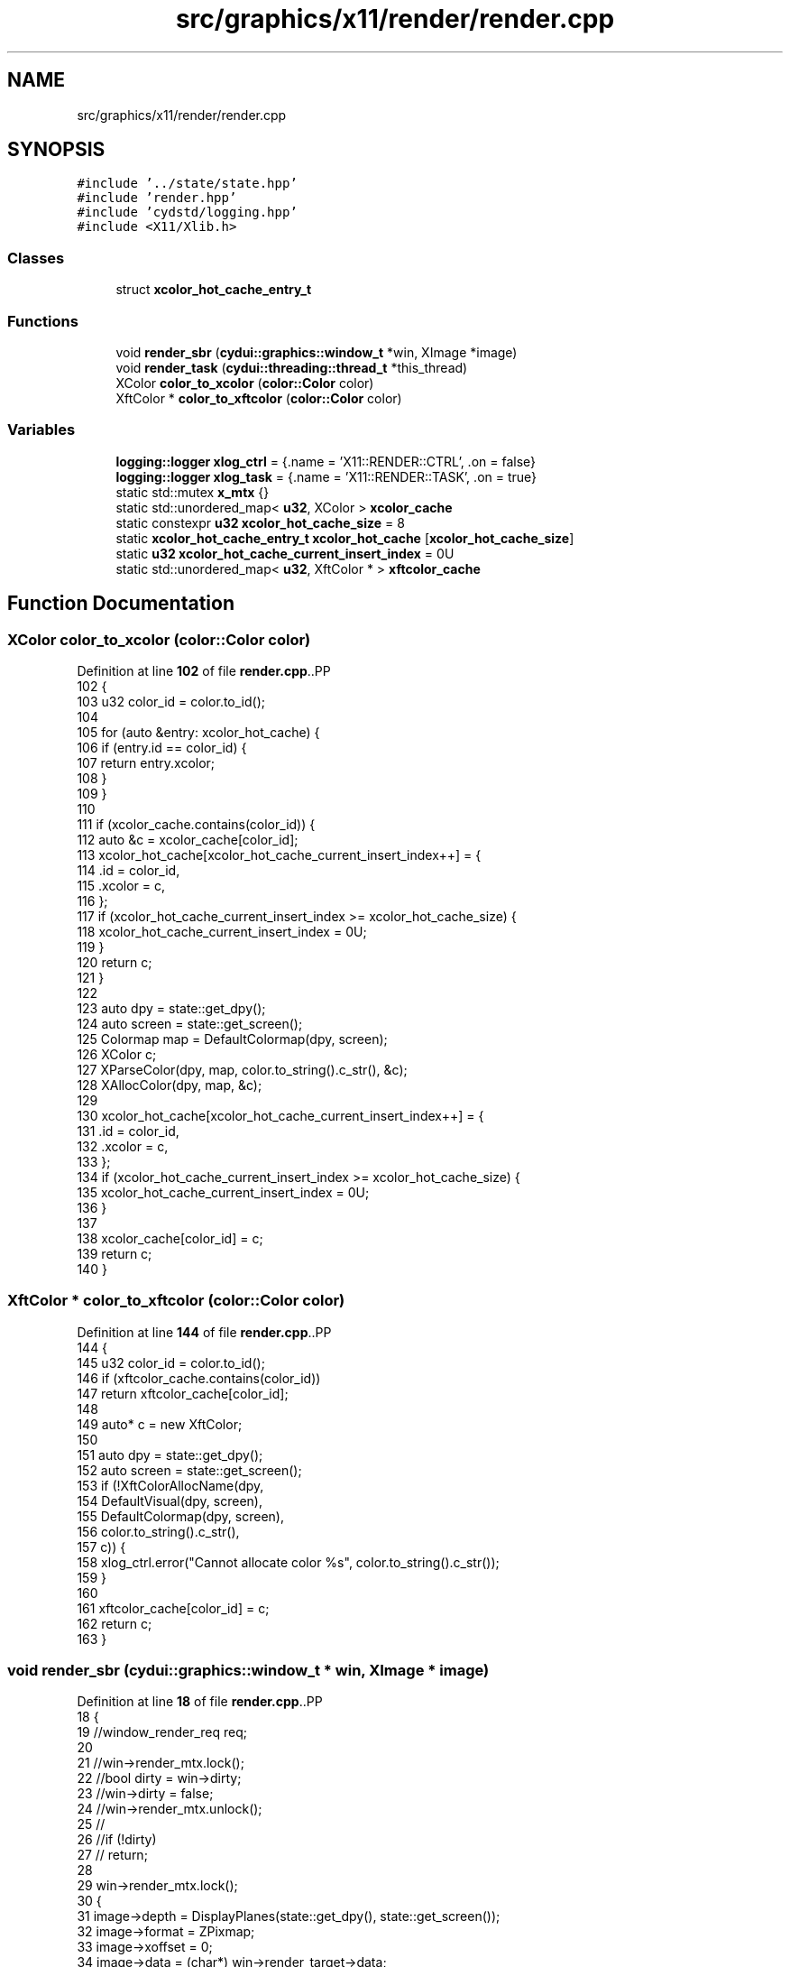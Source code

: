 .TH "src/graphics/x11/render/render.cpp" 3 "CYD-UI" \" -*- nroff -*-
.ad l
.nh
.SH NAME
src/graphics/x11/render/render.cpp
.SH SYNOPSIS
.br
.PP
\fC#include '\&.\&./state/state\&.hpp'\fP
.br
\fC#include 'render\&.hpp'\fP
.br
\fC#include 'cydstd/logging\&.hpp'\fP
.br
\fC#include <X11/Xlib\&.h>\fP
.br

.SS "Classes"

.in +1c
.ti -1c
.RI "struct \fBxcolor_hot_cache_entry_t\fP"
.br
.in -1c
.SS "Functions"

.in +1c
.ti -1c
.RI "void \fBrender_sbr\fP (\fBcydui::graphics::window_t\fP *win, XImage *image)"
.br
.ti -1c
.RI "void \fBrender_task\fP (\fBcydui::threading::thread_t\fP *this_thread)"
.br
.ti -1c
.RI "XColor \fBcolor_to_xcolor\fP (\fBcolor::Color\fP color)"
.br
.ti -1c
.RI "XftColor * \fBcolor_to_xftcolor\fP (\fBcolor::Color\fP color)"
.br
.in -1c
.SS "Variables"

.in +1c
.ti -1c
.RI "\fBlogging::logger\fP \fBxlog_ctrl\fP = {\&.name = 'X11::RENDER::CTRL', \&.on = false}"
.br
.ti -1c
.RI "\fBlogging::logger\fP \fBxlog_task\fP = {\&.name = 'X11::RENDER::TASK', \&.on = true}"
.br
.ti -1c
.RI "static std::mutex \fBx_mtx\fP {}"
.br
.ti -1c
.RI "static std::unordered_map< \fBu32\fP, XColor > \fBxcolor_cache\fP"
.br
.ti -1c
.RI "static constexpr \fBu32\fP \fBxcolor_hot_cache_size\fP = 8"
.br
.ti -1c
.RI "static \fBxcolor_hot_cache_entry_t\fP \fBxcolor_hot_cache\fP [\fBxcolor_hot_cache_size\fP]"
.br
.ti -1c
.RI "static \fBu32\fP \fBxcolor_hot_cache_current_insert_index\fP = 0U"
.br
.ti -1c
.RI "static std::unordered_map< \fBu32\fP, XftColor * > \fBxftcolor_cache\fP"
.br
.in -1c
.SH "Function Documentation"
.PP 
.SS "XColor color_to_xcolor (\fBcolor::Color\fP color)"

.PP
Definition at line \fB102\fP of file \fBrender\&.cpp\fP\&..PP
.nf
102                                          {
103   u32 color_id = color\&.to_id();
104   
105   for (auto &entry: xcolor_hot_cache) {
106     if (entry\&.id == color_id) {
107       return entry\&.xcolor;
108     }
109   }
110   
111   if (xcolor_cache\&.contains(color_id)) {
112     auto &c = xcolor_cache[color_id];
113     xcolor_hot_cache[xcolor_hot_cache_current_insert_index++] = {
114       \&.id = color_id,
115       \&.xcolor = c,
116     };
117     if (xcolor_hot_cache_current_insert_index >= xcolor_hot_cache_size) {
118       xcolor_hot_cache_current_insert_index = 0U;
119     }
120     return c;
121   }
122   
123   auto dpy = state::get_dpy();
124   auto screen = state::get_screen();
125   Colormap map = DefaultColormap(dpy, screen);
126   XColor c;
127   XParseColor(dpy, map, color\&.to_string()\&.c_str(), &c);
128   XAllocColor(dpy, map, &c);
129   
130   xcolor_hot_cache[xcolor_hot_cache_current_insert_index++] = {
131     \&.id = color_id,
132     \&.xcolor = c,
133   };
134   if (xcolor_hot_cache_current_insert_index >= xcolor_hot_cache_size) {
135     xcolor_hot_cache_current_insert_index = 0U;
136   }
137   
138   xcolor_cache[color_id] = c;
139   return c;
140 }
.fi

.SS "XftColor * color_to_xftcolor (\fBcolor::Color\fP color)"

.PP
Definition at line \fB144\fP of file \fBrender\&.cpp\fP\&..PP
.nf
144                                               {
145   u32 color_id = color\&.to_id();
146   if (xftcolor_cache\&.contains(color_id))
147     return xftcolor_cache[color_id];
148   
149   auto* c = new XftColor;
150   
151   auto dpy = state::get_dpy();
152   auto screen = state::get_screen();
153   if (!XftColorAllocName(dpy,
154     DefaultVisual(dpy, screen),
155     DefaultColormap(dpy, screen),
156     color\&.to_string()\&.c_str(),
157     c)) {
158     xlog_ctrl\&.error("Cannot allocate color %s", color\&.to_string()\&.c_str());
159   }
160   
161   xftcolor_cache[color_id] = c;
162   return c;
163 }
.fi

.SS "void render_sbr (\fBcydui::graphics::window_t\fP * win, XImage * image)"

.PP
Definition at line \fB18\fP of file \fBrender\&.cpp\fP\&..PP
.nf
18                                                            {
19   //window_render_req req;
20   
21   //win\->render_mtx\&.lock();
22   //bool dirty = win\->dirty;
23   //win\->dirty = false;
24   //win\->render_mtx\&.unlock();
25   //
26   //if (!dirty)
27   //  return;
28   
29   win\->render_mtx\&.lock();
30   {
31     image\->depth = DisplayPlanes(state::get_dpy(), state::get_screen());
32     image\->format = ZPixmap;
33     image\->xoffset = 0;
34     image\->data = (char*) win\->render_target\->data;
35     image\->width = win\->render_target\->width();
36     image\->height = win\->render_target\->height();
37     image\->bitmap_pad = 32;
38     image\->bitmap_unit = 32;
39     image\->bits_per_pixel = 32;
40     image\->bytes_per_line = (int) win\->render_target\->width() * 4;
41     if (0 != XInitImage(image)
42       && win\->gc) {
43       //if (x_mtx\&.try_lock()) {
44       auto _pev = win\->profiler\->scope_event("render::render_sbr");
45       //win\->x_mtx\&.lock();
46       XPutImage(state::get_dpy(),
47         win\->xwin,
48         win\->gc,
49         image,
50         0, 0,
51         0, 0,
52         win\->render_target\->width(), win\->render_target\->height()
53       );
54       //x_mtx\&.unlock();
55       //}
56       //X Flush(state::get_dpy());
57       
58       //XDestroyImage(image);
59     }
60   }
61   win\->render_mtx\&.unlock();
62   //win\->x_mtx\&.unlock();
63 }
.fi

.SS "void render_task (\fBcydui::threading::thread_t\fP * this_thread)"

.PP
Definition at line \fB67\fP of file \fBrender\&.cpp\fP\&..PP
.nf
67                                                       {
68   xlog_task\&.debug("Started render thread");
69   auto* render_data = (render::RenderThreadData*) this_thread\->data;
70   auto t0 = std::chrono::system_clock::now();
71   while (this_thread\->running) {
72     t0 = std::chrono::system_clock::now();
73     render_sbr(render_data\->win, render_data\->image);
74     //std::this_thread::sleep_until(t0 + 16666us); // 60 FPS
75     std::this_thread::sleep_until(t0 + 2 * 16666us); // 30 FPS
76   }
77 }
.fi

.SH "Variable Documentation"
.PP 
.SS "std::mutex x_mtx {}\fC [static]\fP"

.PP
Definition at line \fB16\fP of file \fBrender\&.cpp\fP\&..PP
.nf
16 {};
.fi

.SS "std::unordered_map<\fBu32\fP, XColor> xcolor_cache\fC [static]\fP"

.PP
Definition at line \fB92\fP of file \fBrender\&.cpp\fP\&.
.SS "\fBxcolor_hot_cache_entry_t\fP xcolor_hot_cache[\fBxcolor_hot_cache_size\fP]\fC [static]\fP"

.PP
Definition at line \fB99\fP of file \fBrender\&.cpp\fP\&.
.SS "\fBu32\fP xcolor_hot_cache_current_insert_index = 0U\fC [static]\fP"

.PP
Definition at line \fB100\fP of file \fBrender\&.cpp\fP\&.
.SS "constexpr \fBu32\fP xcolor_hot_cache_size = 8\fC [static]\fP, \fC [constexpr]\fP"

.PP
Definition at line \fB98\fP of file \fBrender\&.cpp\fP\&.
.SS "std::unordered_map<\fBu32\fP, XftColor*> xftcolor_cache\fC [static]\fP"

.PP
Definition at line \fB142\fP of file \fBrender\&.cpp\fP\&.
.SS "\fBlogging::logger\fP xlog_ctrl = {\&.name = 'X11::RENDER::CTRL', \&.on = false}"

.PP
Definition at line \fB13\fP of file \fBrender\&.cpp\fP\&..PP
.nf
13 {\&.name = "X11::RENDER::CTRL", \&.on = false};
.fi

.SS "\fBlogging::logger\fP xlog_task = {\&.name = 'X11::RENDER::TASK', \&.on = true}"

.PP
Definition at line \fB14\fP of file \fBrender\&.cpp\fP\&..PP
.nf
14 {\&.name = "X11::RENDER::TASK", \&.on = true};
.fi

.SH "Author"
.PP 
Generated automatically by Doxygen for CYD-UI from the source code\&.
